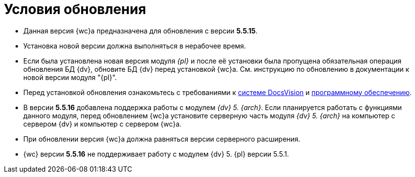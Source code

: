 = Условия обновления

* Данная версия {wc}а предназначена для обновления с версии *5.5.15*.
* Установка новой версии должна выполняться в нерабочее время.
* Если была установлена новая версия модуля _{pl}_ и после её установки была пропущена обязательная операция обновления БД {dv}, обновите БД {dv} перед установкой {wc}а. Cм. инструкцию по обновлению в документации к новой версии модуля "{pl}".
* Перед установкой обновления ознакомьтесь с требованиями к xref:webclient:ROOT:requirements-dv.adoc[системе DocsVision] и xref:webclient:ROOT:requirements-software.adoc[программному обеспечению].
* В версии *5.5.16* добавлена поддержка работы с модулем _{dv} 5. {arch}_. Если планируется работать с функциями данного модуля, перед обновлением {wc}а установите серверную часть модуля _{dv} 5. {arch}_ на компьютер с сервером {dv} и компьютер с сервером {wc}а.
* При обновлении версия {wc}а должна равняться версии серверного расширения.
* {wc} версии *5.5.16* не поддерживает работу с модулем {dv} 5. {pl} версии 5.5.1.